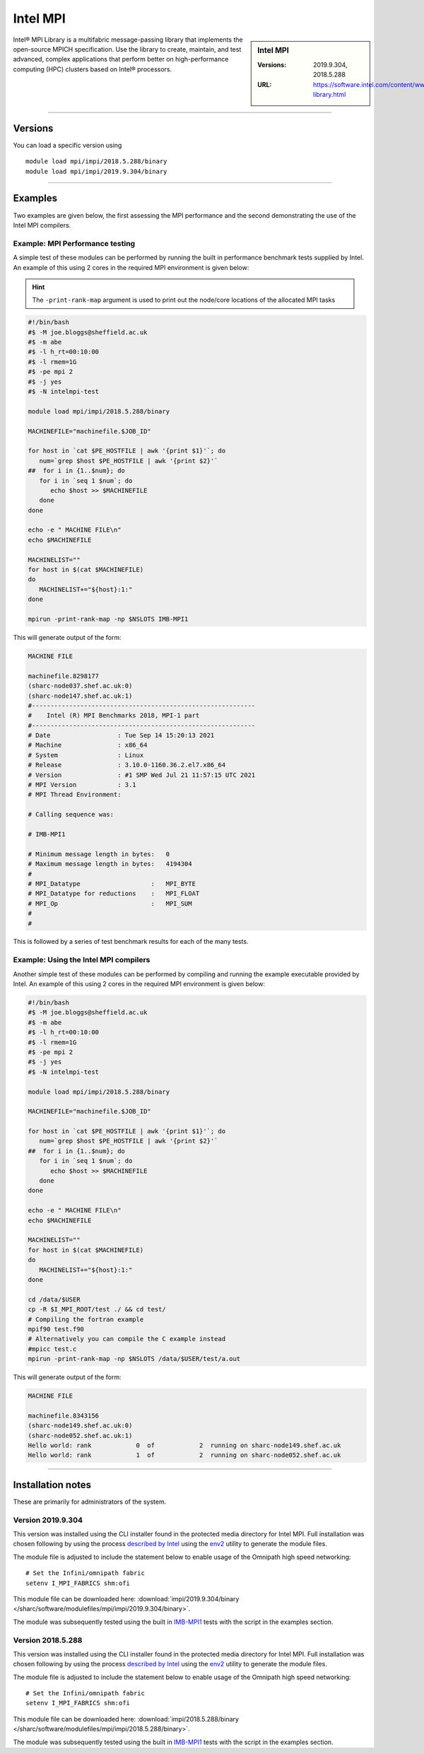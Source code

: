 .. _intelmpi_sharc:

Intel MPI 
=======================

.. sidebar:: Intel MPI 

   :Versions: 2019.9.304, 2018.5.288
   :URL: https://software.intel.com/content/www/us/en/develop/tools/oneapi/components/mpi-library.html

Intel® MPI Library is a multifabric message-passing library that implements the open-source MPICH specification. 
Use the library to create, maintain, and test advanced, complex applications that perform better on high-performance 
computing (HPC) clusters based on Intel® processors.

--------

Versions
--------

You can load a specific version using ::

   module load mpi/impi/2018.5.288/binary
   module load mpi/impi/2019.9.304/binary


--------

Examples
--------

Two examples are given below, the first assessing the MPI performance and the second demonstrating the use 
of the Intel MPI compilers.

Example: MPI Performance testing
^^^^^^^^^^^^^^^^^^^^^^^^^^^^^^^^

A simple test of these modules can be performed by running the built in performance benchmark tests 
supplied by Intel. An example of this using 2 cores in the required MPI environment is given below: 

.. hint::

   The ``-print-rank-map`` argument is used to print out the node/core locations of the allocated MPI tasks

.. code-block:: bash

   #!/bin/bash
   #$ -M joe.bloggs@sheffield.ac.uk
   #$ -m abe
   #$ -l h_rt=00:10:00
   #$ -l rmem=1G
   #$ -pe mpi 2
   #$ -j yes
   #$ -N intelmpi-test

   module load mpi/impi/2018.5.288/binary

   MACHINEFILE="machinefile.$JOB_ID"

   for host in `cat $PE_HOSTFILE | awk '{print $1}'`; do
      num=`grep $host $PE_HOSTFILE | awk '{print $2}'`
   ##  for i in {1..$num}; do
      for i in `seq 1 $num`; do
         echo $host >> $MACHINEFILE
      done
   done

   echo -e " MACHINE FILE\n"
   echo $MACHINEFILE

   MACHINELIST=""
   for host in $(cat $MACHINEFILE)
   do
      MACHINELIST+="${host}:1:"
   done

   mpirun -print-rank-map -np $NSLOTS IMB-MPI1

This will generate output of the form:

.. code-block:: bash

   MACHINE FILE

   machinefile.8298177
   (sharc-node037.shef.ac.uk:0)
   (sharc-node147.shef.ac.uk:1)
   #------------------------------------------------------------
   #    Intel (R) MPI Benchmarks 2018, MPI-1 part
   #------------------------------------------------------------
   # Date                  : Tue Sep 14 15:20:13 2021
   # Machine               : x86_64
   # System                : Linux
   # Release               : 3.10.0-1160.36.2.el7.x86_64
   # Version               : #1 SMP Wed Jul 21 11:57:15 UTC 2021
   # MPI Version           : 3.1
   # MPI Thread Environment:

   # Calling sequence was:

   # IMB-MPI1

   # Minimum message length in bytes:   0
   # Maximum message length in bytes:   4194304
   #
   # MPI_Datatype                   :   MPI_BYTE
   # MPI_Datatype for reductions    :   MPI_FLOAT
   # MPI_Op                         :   MPI_SUM
   #
   #

This is followed by a series of test benchmark results for each of the many tests.


Example: Using the Intel MPI compilers
^^^^^^^^^^^^^^^^^^^^^^^^^^^^^^^^^^^^^^

Another simple test of these modules can be performed by compiling and running the example executable 
provided by Intel. An example of this using 2 cores in the required MPI environment is given below:

.. code-block:: bash

   #!/bin/bash
   #$ -M joe.bloggs@sheffield.ac.uk
   #$ -m abe
   #$ -l h_rt=00:10:00
   #$ -l rmem=1G
   #$ -pe mpi 2
   #$ -j yes
   #$ -N intelmpi-test

   module load mpi/impi/2018.5.288/binary

   MACHINEFILE="machinefile.$JOB_ID"

   for host in `cat $PE_HOSTFILE | awk '{print $1}'`; do
      num=`grep $host $PE_HOSTFILE | awk '{print $2}'`
   ##  for i in {1..$num}; do
      for i in `seq 1 $num`; do
         echo $host >> $MACHINEFILE
      done
   done

   echo -e " MACHINE FILE\n"
   echo $MACHINEFILE

   MACHINELIST=""
   for host in $(cat $MACHINEFILE)
   do
      MACHINELIST+="${host}:1:"
   done

   cd /data/$USER
   cp -R $I_MPI_ROOT/test ./ && cd test/
   # Compiling the fortran example
   mpif90 test.f90
   # Alternatively you can compile the C example instead
   #mpicc test.c
   mpirun -print-rank-map -np $NSLOTS /data/$USER/test/a.out

This will generate output of the form:

.. code-block:: bash

   MACHINE FILE

   machinefile.8343156
   (sharc-node149.shef.ac.uk:0)
   (sharc-node052.shef.ac.uk:1)
   Hello world: rank            0  of            2  running on sharc-node149.shef.ac.uk                                                                                                       
   Hello world: rank            1  of            2  running on sharc-node052.shef.ac.uk


--------

Installation notes
------------------

These are primarily for administrators of the system.

Version 2019.9.304
^^^^^^^^^^^^^^^^^^

This version was installed using the CLI installer found in the protected media directory for Intel MPI. 
Full installation was chosen following by using the process 
`described by Intel <https://software.intel.com/content/www/us/en/develop/articles/using-environment-modules-with-the-intel-development-tools.html>`_ 
using the `env2 <https://sourceforge.net/projects/env2/>`_ utility to 
generate the module files.

The module file is adjusted to include the statement below to enable usage of the Omnipath high speed networking: ::

   # Set the Infini/omnipath fabric
   setenv I_MPI_FABRICS shm:ofi

This module file can be downloaded here: :download:`impi/2019.9.304/binary </sharc/software/modulefiles/mpi/impi/2019.9.304/binary>`.



The module was subsequently tested using the built in 
`IMB-MPI1 <https://software.intel.com/content/www/us/en/develop/documentation/imb-user-guide/top/mpi-1-benchmarks.html>`_ 
tests with the script in the examples section.

Version 2018.5.288
^^^^^^^^^^^^^^^^^^

This version was installed using the CLI installer found in the protected media directory for Intel MPI. 
Full installation was chosen following by using the process 
`described by Intel <https://software.intel.com/content/www/us/en/develop/articles/using-environment-modules-with-the-intel-development-tools.html>`_ 
using the `env2 <https://sourceforge.net/projects/env2/>`_ utility to 
generate the module files.

The module file is adjusted to include the statement below to enable usage of the Omnipath high speed networking: ::

   # Set the Infini/omnipath fabric
   setenv I_MPI_FABRICS shm:ofi

This module file can be downloaded here: :download:`impi/2018.5.288/binary </sharc/software/modulefiles/mpi/impi/2018.5.288/binary>`.

The module was subsequently tested using the built in 
`IMB-MPI1 <https://software.intel.com/content/www/us/en/develop/documentation/imb-user-guide/top/mpi-1-benchmarks.html>`_ 
tests with the script in the examples section.

